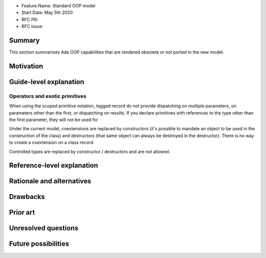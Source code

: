 - Feature Name: Standard OOP model
- Start Date: May 5th 2020
- RFC PR:
- RFC Issue:

Summary
=======

This section summarises Ada OOP capabilities that are rendered obsolete or not
ported in the new model.

Motivation
==========

Guide-level explanation
=======================

Operators and exotic primitives
-------------------------------

When using the scoped primitive notation, tagged record do not provide
dispatching on multiple parameters, on parameters other than the first, or
dispatching on results. If you declare primitives with references to the type
other than the first parameter, they will not be used
for

Under the current model, coextensions are replaced by constructors
(it's possible to mandate an object to be used in the construction of the
class) and destructors (that same object can always be destroyed in the
destructor). There is no way to create a coextension on a class record.

Controlled types are replaced by constructor / destructors and are not allowed.

Reference-level explanation
===========================

Rationale and alternatives
==========================

Drawbacks
=========


Prior art
=========

Unresolved questions
====================

Future possibilities
====================
